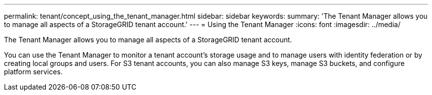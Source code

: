 ---
permalink: tenant/concept_using_the_tenant_manager.html
sidebar: sidebar
keywords: 
summary: 'The Tenant Manager allows you to manage all aspects of a StorageGRID tenant account.'
---
= Using the Tenant Manager
:icons: font
:imagesdir: ../media/

[.lead]
The Tenant Manager allows you to manage all aspects of a StorageGRID tenant account.

You can use the Tenant Manager to monitor a tenant account's storage usage and to manage users with identity federation or by creating local groups and users. For S3 tenant accounts, you can also manage S3 keys, manage S3 buckets, and configure platform services.
